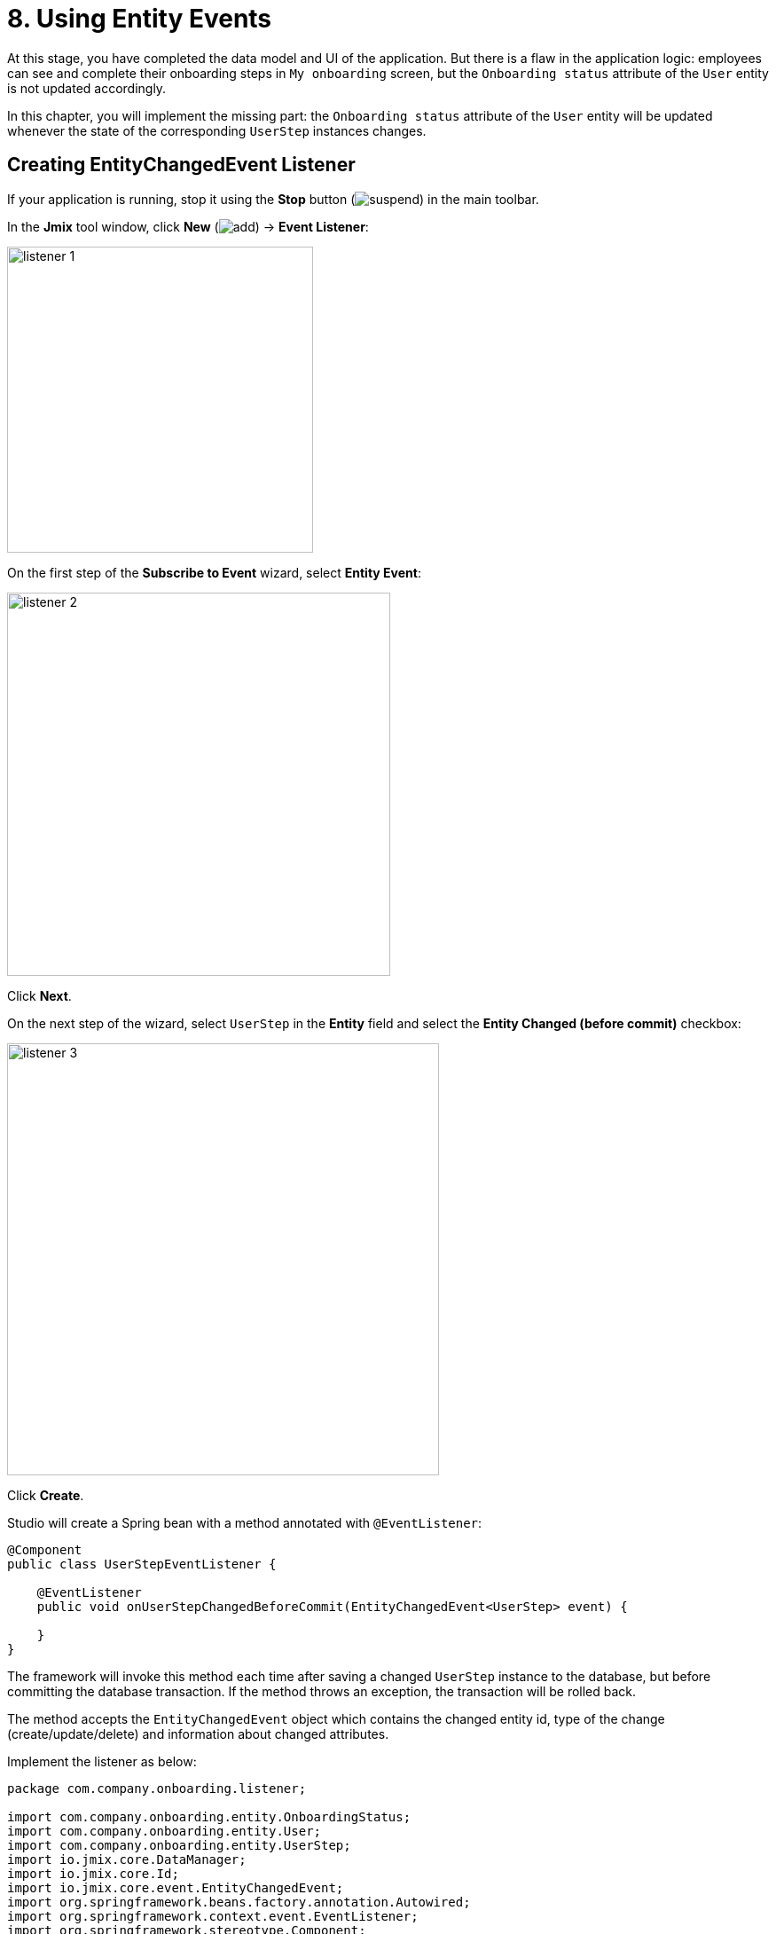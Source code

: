 = 8. Using Entity Events

At this stage, you have completed the data model and UI of the application. But there is a flaw in the application logic: employees can see and complete their onboarding steps in `My onboarding` screen, but the `Onboarding status` attribute of the `User` entity is not updated accordingly.

In this chapter, you will implement the missing part: the `Onboarding status` attribute of the `User` entity will be updated whenever the state of the corresponding `UserStep` instances changes.

== Creating EntityChangedEvent Listener

If your application is running, stop it using the *Stop* button (image:common/suspend.svg[]) in the main toolbar.

In the *Jmix* tool window, click *New* (image:common/add.svg[]) -> *Event Listener*:

image::entity-events/listener-1.png[align="center", width="345"]

On the first step of the *Subscribe to Event* wizard, select *Entity Event*:

image::entity-events/listener-2.png[align="center", width="432"]

Click *Next*.

On the next step of the wizard, select `UserStep` in the *Entity* field and select the *Entity Changed (before commit)* checkbox:

image::entity-events/listener-3.png[align="center", width="487"]

Click *Create*.

Studio will create a Spring bean with a method annotated with `@EventListener`:

[source,java]
----
@Component
public class UserStepEventListener {

    @EventListener
    public void onUserStepChangedBeforeCommit(EntityChangedEvent<UserStep> event) {

    }
}
----

The framework will invoke this method each time after saving a changed `UserStep` instance to the database, but before committing the database transaction. If the method throws an exception, the transaction will be rolled back.

The method accepts the `EntityChangedEvent` object which contains the changed entity id, type of the change (create/update/delete) and information about changed attributes.

Implement the listener as below:

[source,java]
----
package com.company.onboarding.listener;

import com.company.onboarding.entity.OnboardingStatus;
import com.company.onboarding.entity.User;
import com.company.onboarding.entity.UserStep;
import io.jmix.core.DataManager;
import io.jmix.core.Id;
import io.jmix.core.event.EntityChangedEvent;
import org.springframework.beans.factory.annotation.Autowired;
import org.springframework.context.event.EventListener;
import org.springframework.stereotype.Component;

@Component
public class UserStepEventListener {

    @Autowired
    private DataManager dataManager;

    @EventListener
    public void onUserStepChangedBeforeCommit(EntityChangedEvent<UserStep> event) {
        User user;
        if (event.getType() != EntityChangedEvent.Type.DELETED) {
            Id<UserStep> userStepId = event.getEntityId(); // <1>
            UserStep userStep = dataManager.load(userStepId).one();
            user = userStep.getUser();
        } else {
            Id<User> userId = event.getChanges().getOldReferenceId("user"); // <2>
            if (userId == null) {
                throw new IllegalStateException("Cannot get User from deleted UserStep");
            }
            user = dataManager.load(userId).one();
        }

        long completedCount = user.getSteps().stream()
                .filter(us -> us.getCompletedDate() != null)
                .count();
        if (completedCount == 0) {
            user.setOnboardingStatus(OnboardingStatus.NOT_STARTED); // <3>
        } else if (completedCount == user.getSteps().size()) {
            user.setOnboardingStatus(OnboardingStatus.COMPLETED);
        } else {
            user.setOnboardingStatus(OnboardingStatus.IN_PROGRESS);
        }

        dataManager.save(user); // <4>
    }
}
----
<1> If the `UserStep` instance has been created or updated, get its id from using the `getEntityId()` method of the event. Then load the instance and get the related `User` instance.
<2> If `UserStep` has been deleted, it cannot be loaded from the database anymore. But in this case `event.getChanges()` provides values of all attributes of the deleted entity.
<3> Set `onboardingStatus` attribute of the related `User` to a value depending on the state of all its `UserStep` items.
<4> Save the updated `User` instance to the database.

With this listener in place, the consistency between the collection of `UserStep` instances and the `onboardingStatus` attribute of the `User` entity will be maintained regardless of what process modifies `UserStep` instances. For example, you can change a `UserStep` directly through *Administration* -> *Entity Inspector*, and still see the corresponding change of `User.onboardingStatus`.

NOTE: You can rely on `EntityChangedEvent` listeners while you work with data through `DataManager`. If you save changes using `EntityManager` or JDBC statements, the listeners are not invoked.

[[summary]]
== Summary

* xref:data-access:entity-events.adoc#entity-changed-event[EntityChangedEvent] listeners can be used to maintain data consistency and execute business logic in the current transaction or after its completion.

